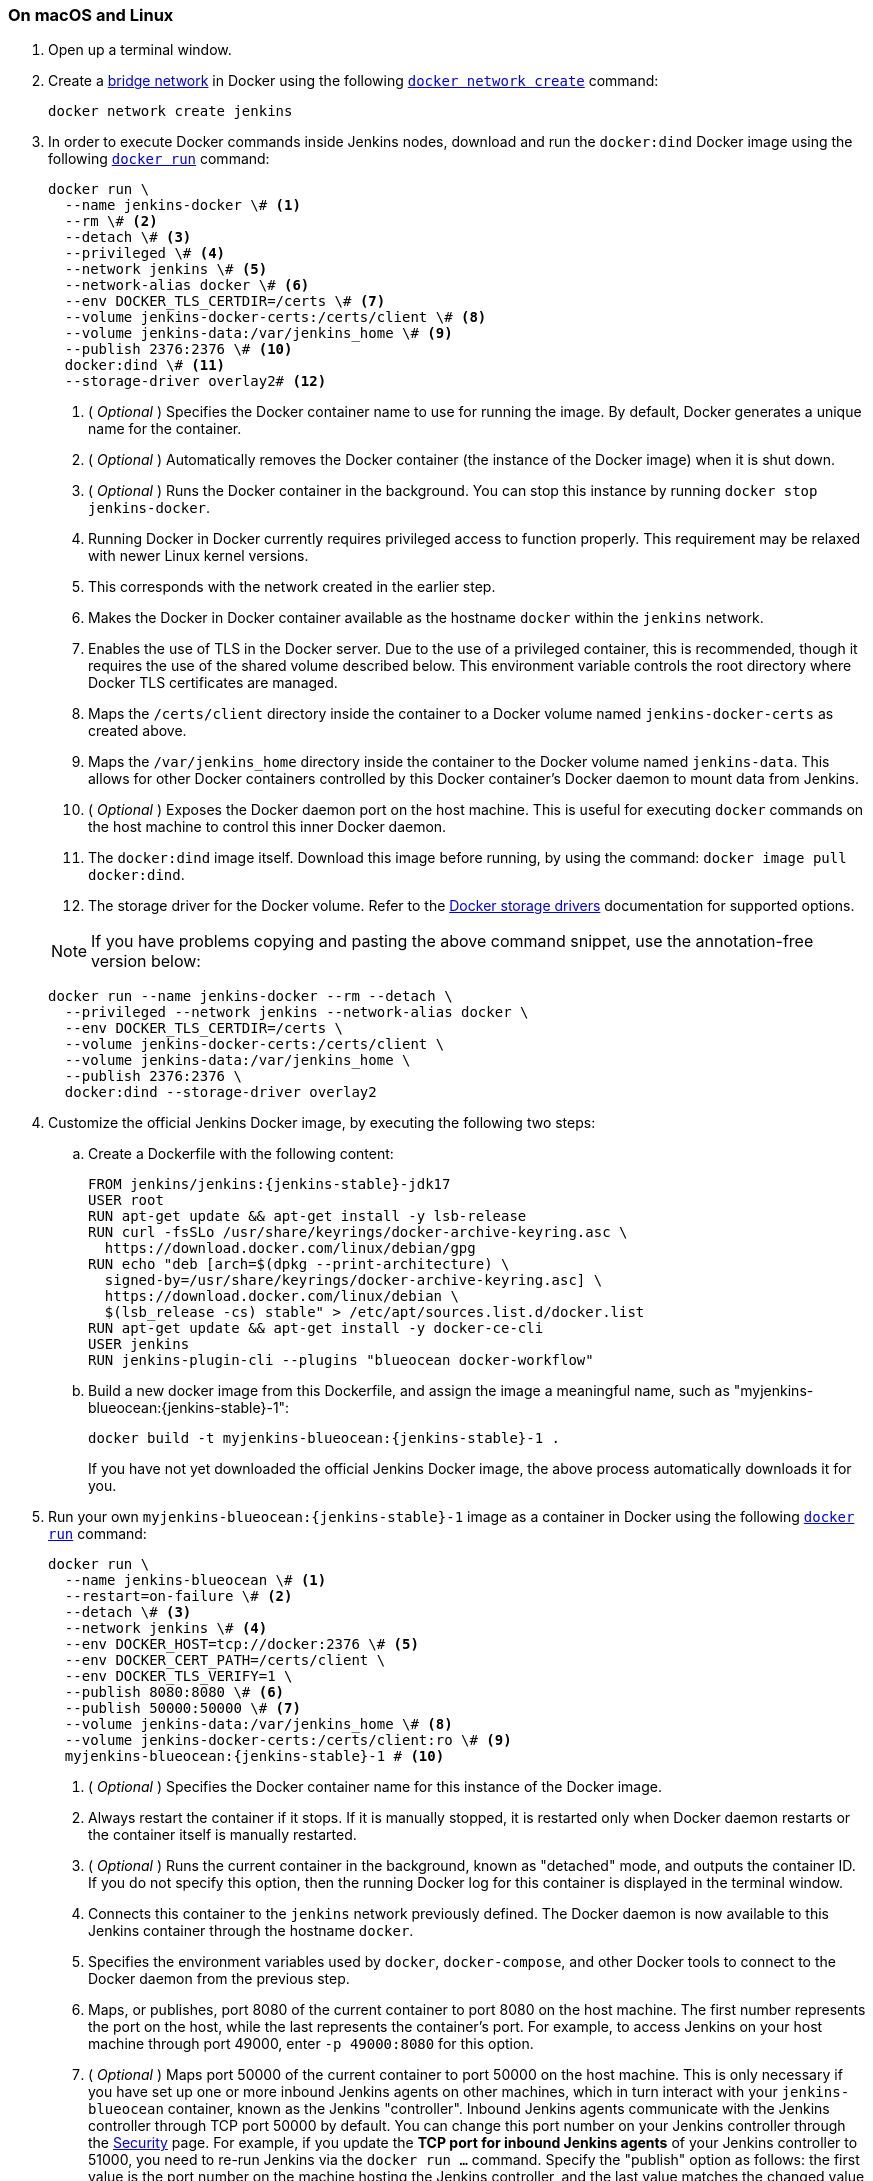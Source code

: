 ////
This file is only meant to be included as a snippet in other documents.
There is a version of this file for the general 'Installing Jenkins' page
(index.adoc) and another for tutorials (_run-jenkins-in-docker.adoc).
This file is for the index.adoc page used in the general 'Installing Jenkins'
page.
If you update content on this page, please ensure the changes are reflected in
the sibling file _docker-for-tutorials.adoc (used in
_run-jenkins-in-docker.adoc).
////


=== On macOS and Linux

. Open up a terminal window.
. Create a link:https://docs.docker.com/network/bridge/[bridge network] in Docker using the following link:https://docs.docker.com/engine/reference/commandline/network_create/[`docker network create`] command:
+
[source,bash]
----
docker network create jenkins
----
. In order to execute Docker commands inside Jenkins nodes, download and run the `docker:dind` Docker image using the following link:https://docs.docker.com/engine/reference/run/[`docker run`] command:
+
[source,bash]
----
docker run \
  --name jenkins-docker \# <1>
  --rm \# <2>
  --detach \# <3>
  --privileged \# <4>
  --network jenkins \# <5>
  --network-alias docker \# <6>
  --env DOCKER_TLS_CERTDIR=/certs \# <7>
  --volume jenkins-docker-certs:/certs/client \# <8>
  --volume jenkins-data:/var/jenkins_home \# <9>
  --publish 2376:2376 \# <10>
  docker:dind \# <11>
  --storage-driver overlay2# <12>
----
<1> ( _Optional_ ) Specifies the Docker container name to use for running the image.
By default, Docker generates a unique name for the container.
<2> ( _Optional_ ) Automatically removes the Docker container (the instance of the Docker image) when it is shut down.
<3> ( _Optional_ ) Runs the Docker container in the background.
You can stop this instance by running `docker stop jenkins-docker`.
<4> Running Docker in Docker currently requires privileged access to function properly.
This requirement may be relaxed with newer Linux kernel versions.
// TODO: what versions of Linux?
<5> This corresponds with the network created in the earlier step.
<6> Makes the Docker in Docker container available as the hostname `docker` within the `jenkins` network.
<7> Enables the use of TLS in the Docker server.
Due to the use of a privileged container, this is recommended, though it requires the use of the shared volume described below.
This environment variable controls the root directory where Docker TLS certificates are managed.
<8> Maps the `/certs/client` directory inside the container to a Docker volume named `jenkins-docker-certs` as created above.
<9> Maps the `/var/jenkins_home` directory inside the container to the Docker volume named `jenkins-data`.
This allows for other Docker containers controlled by this Docker container's Docker daemon to mount data from Jenkins.
<10> ( _Optional_ ) Exposes the Docker daemon port on the host machine.
This is useful for executing `docker` commands on the host machine to control this inner Docker daemon.
<11> The `docker:dind` image itself.
Download this image before running, by using the command: `docker image pull docker:dind`.
<12> The storage driver for the Docker volume.
Refer to the link:https://docs.docker.com/storage/storagedriver/select-storage-driver[Docker storage drivers] documentation for supported options.

+
NOTE: If you have problems copying and pasting the above command snippet, use the annotation-free version below:
+
[source,bash]
----
docker run --name jenkins-docker --rm --detach \
  --privileged --network jenkins --network-alias docker \
  --env DOCKER_TLS_CERTDIR=/certs \
  --volume jenkins-docker-certs:/certs/client \
  --volume jenkins-data:/var/jenkins_home \
  --publish 2376:2376 \
  docker:dind --storage-driver overlay2
----
. Customize the official Jenkins Docker image, by executing the following two steps:
.. Create a Dockerfile with the following content:
+
[source,subs="attributes+"]
----
FROM jenkins/jenkins:{jenkins-stable}-jdk17
USER root
RUN apt-get update && apt-get install -y lsb-release
RUN curl -fsSLo /usr/share/keyrings/docker-archive-keyring.asc \
  https://download.docker.com/linux/debian/gpg
RUN echo "deb [arch=$(dpkg --print-architecture) \
  signed-by=/usr/share/keyrings/docker-archive-keyring.asc] \
  https://download.docker.com/linux/debian \
  $(lsb_release -cs) stable" > /etc/apt/sources.list.d/docker.list
RUN apt-get update && apt-get install -y docker-ce-cli
USER jenkins
RUN jenkins-plugin-cli --plugins "blueocean docker-workflow"
----
.. Build a new docker image from this Dockerfile, and assign the image a meaningful name, such as "myjenkins-blueocean:{jenkins-stable}-1":
+
[source,bash,subs="attributes+"]
----
docker build -t myjenkins-blueocean:{jenkins-stable}-1 .
----
If you have not yet downloaded the official Jenkins Docker image, the above process automatically downloads it for you.

. Run your own `myjenkins-blueocean:{jenkins-stable}-1` image as a container in Docker using the following link:https://docs.docker.com/engine/reference/run/[`docker run`] command:
+
[source,bash,subs="attributes+"]
----
docker run \
  --name jenkins-blueocean \# <1>
  --restart=on-failure \# <2>
  --detach \# <3>
  --network jenkins \# <4>
  --env DOCKER_HOST=tcp://docker:2376 \# <5>
  --env DOCKER_CERT_PATH=/certs/client \
  --env DOCKER_TLS_VERIFY=1 \
  --publish 8080:8080 \# <6>
  --publish 50000:50000 \# <7>
  --volume jenkins-data:/var/jenkins_home \# <8>
  --volume jenkins-docker-certs:/certs/client:ro \# <9>
  myjenkins-blueocean:{jenkins-stable}-1 # <10>
----
<1> ( _Optional_ ) Specifies the Docker container name for this instance of the Docker image.
<2> Always restart the container if it stops.
If it is manually stopped, it is restarted only when Docker daemon restarts or the container itself is manually restarted.
<3> ( _Optional_ ) Runs the current container in the background, known as "detached" mode, and outputs the container ID.
If you do not specify this option, then the running Docker log for this container is displayed in the terminal window.
<4> Connects this container to the `jenkins` network previously defined.
The Docker daemon is now available to this Jenkins container through the hostname `docker`.
<5> Specifies the environment variables used by `docker`, `docker-compose`, and other Docker tools to connect to the Docker daemon from the previous step.
<6> Maps, or publishes, port 8080 of the current container to port 8080 on the host machine.
The first number represents the port on the host, while the last represents the container's port.
For example, to access Jenkins on your host machine through port 49000, enter `-p 49000:8080` for this option.
<7> ( _Optional_ ) Maps port 50000 of the current container to port 50000 on the host machine.
This is only necessary if you have set up one or more inbound Jenkins agents on other machines, which in turn interact with your `jenkins-blueocean` container, known as the Jenkins "controller".
Inbound Jenkins agents communicate with the Jenkins controller through TCP port 50000 by default.
You can change this port number on your Jenkins controller through the link:/doc/book/managing/security/[Security] page.
For example, if you update the *TCP port for inbound Jenkins agents* of your Jenkins controller to 51000, you need to re-run Jenkins via the `docker run ...` command.
Specify the "publish" option as follows: the first value is the port number on the machine hosting the Jenkins controller, and the last value matches the changed value on the Jenkins controller, for example,`--publish 52000:51000`.
Inbound Jenkins agents communicate with the Jenkins controller on that port (52000 in this example).
Note that link:/blog/2020/02/02/web-socket/[WebSocket agents] do not need this configuration.
<8> Maps the `/var/jenkins_home` directory in the container to the Docker link:https://docs.docker.com/engine/admin/volumes/volumes/[volume] with the name `jenkins-data`.
Instead of mapping the `/var/jenkins_home` directory to a Docker volume, you can also map this directory to one on your machine's local file system.
For example, specify the option `--volume $HOME/jenkins:/var/jenkins_home` to map the container's `/var/jenkins_home` directory to the `jenkins` subdirectory within the `$HOME` directory on your local machine -- typically `/Users/<your-username>/jenkins` or `/home/<your-username>/jenkins`.
NOTE: If you change the source volume or directory for this, the volume from the `docker:dind` container above needs to be updated to match this.
<9> Maps the `/certs/client` directory to the previously created `jenkins-docker-certs` volume.
The client TLS certificates required to connect to the Docker daemon are now available in the path specified by the `DOCKER_CERT_PATH` environment variable.
<10> The name of the Docker image, which you built in the previous step.
+
NOTE: If you have problems copying and pasting the command snippet, use the annotation-free version below:
+
[source,bash,subs="attributes+"]
----
docker run --name jenkins-blueocean --restart=on-failure --detach \
  --network jenkins --env DOCKER_HOST=tcp://docker:2376 \
  --env DOCKER_CERT_PATH=/certs/client --env DOCKER_TLS_VERIFY=1 \
  --publish 8080:8080 --publish 50000:50000 \
  --volume jenkins-data:/var/jenkins_home \
  --volume jenkins-docker-certs:/certs/client:ro \
  myjenkins-blueocean:{jenkins-stable}-1
----
. Proceed to the <<setup-wizard,Post-installation setup wizard>>.


=== On Windows

The Jenkins project provides a Linux container image, not a Windows container image.
Be sure that your Docker for Windows installation is configured to run `Linux Containers` rather than `Windows Containers`.
Refer to the Docker documentation for instructions to link:https://docs.docker.com/docker-for-windows/#switch-between-windows-and-linux-containers[switch to Linux containers].
Once configured to run `Linux Containers`, the steps are:

. Open up a command prompt window and similar to the <<on-macos-and-linux,macOS and Linux>> instructions above do the following:
. Create a bridge network in Docker
+
[source,bash]
----
docker network create jenkins
----
. Run a docker:dind Docker image
+
[source,bash]
----
docker run --name jenkins-docker --rm --detach ^
  --privileged --network jenkins --network-alias docker ^
  --env DOCKER_TLS_CERTDIR=/certs ^
  --volume jenkins-docker-certs:/certs/client ^
  --volume jenkins-data:/var/jenkins_home ^
  --publish 2376:2376 ^
  docker:dind
----
. Customize the official Jenkins Docker image, by executing the following two steps:
.. Create a Dockerfile with the following content:
+
[source,dockerfile,subs="attributes+"]
----
FROM jenkins/jenkins:{jenkins-stable}-jdk17
USER root
RUN apt-get update && apt-get install -y lsb-release
RUN curl -fsSLo /usr/share/keyrings/docker-archive-keyring.asc \
  https://download.docker.com/linux/debian/gpg
RUN echo "deb [arch=$(dpkg --print-architecture) \
  signed-by=/usr/share/keyrings/docker-archive-keyring.asc] \
  https://download.docker.com/linux/debian \
  $(lsb_release -cs) stable" > /etc/apt/sources.list.d/docker.list
RUN apt-get update && apt-get install -y docker-ce-cli
USER jenkins
RUN jenkins-plugin-cli --plugins "blueocean docker-workflow"
----
.. Build a new docker image from this Dockerfile and assign the image a meaningful name, e.g. "myjenkins-blueocean:{jenkins-stable}-1":
+
[source,bash,subs="attributes+"]
----
docker build -t myjenkins-blueocean:{jenkins-stable}-1 .
----
If you have not yet downloaded the official Jenkins Docker image, the above process automatically downloads it for you.

. Run your own `myjenkins-blueocean:{jenkins-stable}-1` image as a container in Docker using the following link:https://docs.docker.com/engine/reference/run/[`docker run`] command:
+
[source,bash,subs="attributes+"]
----
docker run --name jenkins-blueocean --restart=on-failure --detach ^
  --network jenkins --env DOCKER_HOST=tcp://docker:2376 ^
  --env DOCKER_CERT_PATH=/certs/client --env DOCKER_TLS_VERIFY=1 ^
  --volume jenkins-data:/var/jenkins_home ^
  --volume jenkins-docker-certs:/certs/client:ro ^
  --publish 8080:8080 --publish 50000:50000 myjenkins-blueocean:{jenkins-stable}-1
----
. Proceed to the <<setup-wizard,Setup wizard>>.

[[accessing-the-jenkins-blue-ocean-docker-container]]
== Accessing the Docker container

If you want to access your Docker container through a terminal/command prompt using the link:https://docs.docker.com/engine/reference/commandline/exec/[`docker exec`] command, add an option like `--name jenkins-tutorial` to the `docker exec` command.
That will access the Jenkins Docker container named "jenkins-tutorial".

You can access your docker container (through a separate terminal/command prompt window) with a `docker exec` command such as:

`docker exec -it jenkins-blueocean bash`

[[accessing-the-jenkins-console-log-through-docker-logs]]
== Accessing the Docker logs

You may want to access the Jenkins console log, for instance, when <<unlocking-jenkins,Unlocking Jenkins>> as part of the <<setup-wizard,Post-installation setup wizard>>.

Access the Jenkins console log through the terminal/command prompt window from which you executed the `docker run ...` command.
Alternatively, you can also access the Jenkins console log through the link:https://docs.docker.com/engine/reference/commandline/logs/[Docker logs] of your container using the following command:

`docker logs <docker-container-name>`

Your `<docker-container-name>` can be obtained using the `docker ps` command.


== Accessing the Jenkins home directory

You can access the Jenkins home directory, to check the details of a Jenkins build in the `workspace` subdirectory, for example.

If you mapped the Jenkins home directory (`/var/jenkins_home`) to one on your machine's local file system, for example, in the `docker run ...` command <<downloading-and-running-jenkins-in-docker,above>>, access the directory contents through your machine's usual terminal/command prompt.

If you specified the `--volume jenkins-data:/var/jenkins_home` option in the `docker run ...` command, access the contents of the Jenkins home directory through your container's terminal/command prompt using the link:https://docs.docker.com/engine/reference/commandline/container_exec/[`docker container exec`] command:

`docker container exec -it <docker-container-name> bash`

As per <<accessing-the-jenkins-console-log-through-docker-logs,the previous section>>, get your `<docker-container-name>` using the link:https://docs.docker.com/engine/reference/commandline/container_ls/[`docker container ls`] command.
If you specified the `--name jenkins-blueocean` option in the `docker container run ...`  command above (refer to <<accessing-the-jenkins-blue-ocean-docker-container,Accessing the Jenkins/Blue Ocean Docker container>> if needed), use the `docker container exec` command:

`docker container exec -it jenkins-blueocean bash`

////
Might wish to add explaining the `docker run -t` option, which was covered in
the old installation instructions but not above.

Also mention that spinning up a container of the `jenkins/jenkins` Docker
image can be done so with all the same
https://github.com/jenkinsci/docker#usage[configuration options] available to
the other images published by the Jenkins project.

Explain colon syntax on Docker image references like
`jenkins/jenkins:latest'.
////
